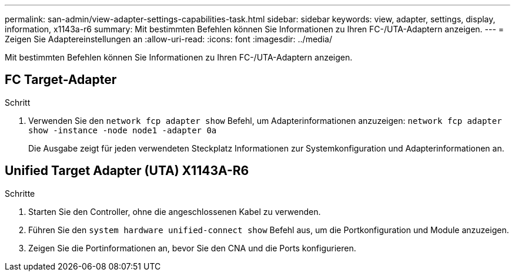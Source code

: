 ---
permalink: san-admin/view-adapter-settings-capabilities-task.html 
sidebar: sidebar 
keywords: view, adapter, settings, display, information, x1143a-r6 
summary: Mit bestimmten Befehlen können Sie Informationen zu Ihren FC-/UTA-Adaptern anzeigen. 
---
= Zeigen Sie Adaptereinstellungen an
:allow-uri-read: 
:icons: font
:imagesdir: ../media/


[role="lead"]
Mit bestimmten Befehlen können Sie Informationen zu Ihren FC-/UTA-Adaptern anzeigen.



== FC Target-Adapter

.Schritt
. Verwenden Sie den `network fcp adapter show` Befehl, um Adapterinformationen anzuzeigen: `network fcp adapter show -instance -node node1 -adapter 0a`
+
Die Ausgabe zeigt für jeden verwendeten Steckplatz Informationen zur Systemkonfiguration und Adapterinformationen an.





== Unified Target Adapter (UTA) X1143A-R6

.Schritte
. Starten Sie den Controller, ohne die angeschlossenen Kabel zu verwenden.
. Führen Sie den `system hardware unified-connect show` Befehl aus, um die Portkonfiguration und Module anzuzeigen.
. Zeigen Sie die Portinformationen an, bevor Sie den CNA und die Ports konfigurieren.

